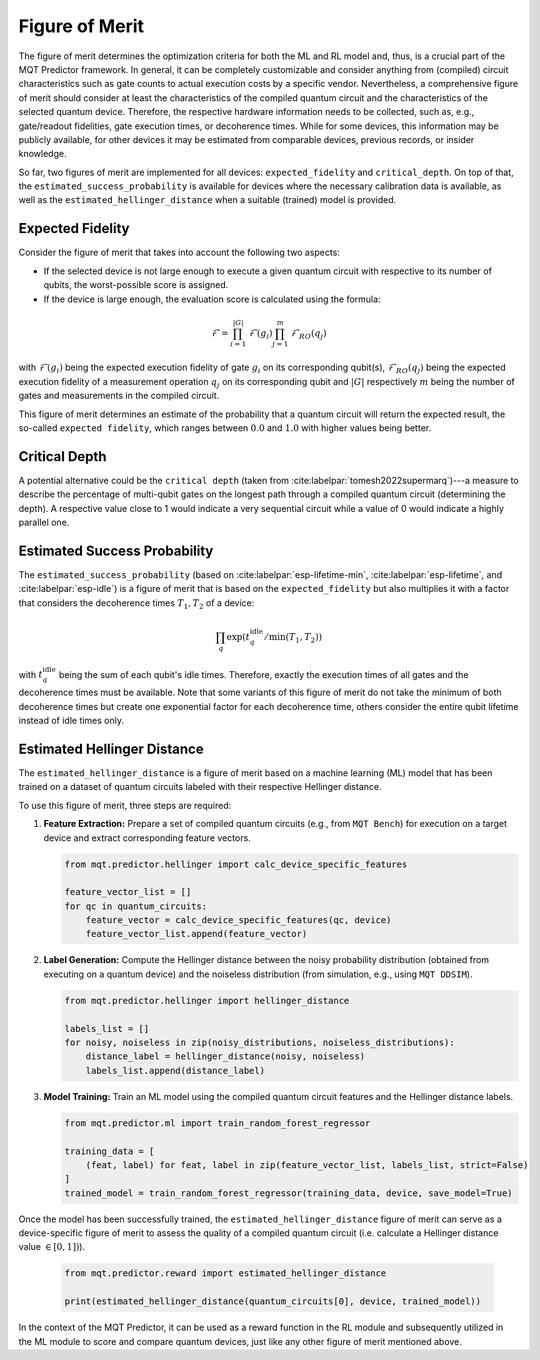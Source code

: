 Figure of Merit
================

The figure of merit determines the optimization criteria for both the ML and RL model and, thus, is a crucial part of the MQT Predictor framework.
In general, it can be completely customizable and consider anything from (compiled)
circuit characteristics such as gate counts to actual execution costs by a specific vendor. Nevertheless,
a comprehensive figure of merit should consider at least the characteristics of the compiled quantum
circuit and the characteristics of the selected quantum device. Therefore, the respective hardware
information needs to be collected, such as, e.g., gate/readout fidelities, gate execution times, or
decoherence times. While for some devices, this information may be publicly available, for other
devices it may be estimated from comparable devices, previous records, or insider knowledge.

So far, two figures of merit are implemented for all devices: ``expected_fidelity`` and ``critical_depth``.
On top of that, the ``estimated_success_probability`` is available for devices where the necessary calibration data is available, as well as the ``estimated_hellinger_distance`` when a suitable (trained) model is provided.

Expected Fidelity
-----------------

Consider the figure of merit that takes into account the following two aspects:

- If the selected device is not large enough to execute a given quantum circuit with respective to its number of qubits, the worst-possible score is assigned.
- If the device is large enough, the evaluation score is calculated using the formula:

.. math::
    \mathit{\mathcal{F}}=\prod_{i=1}^{|G|} \mathit{\mathcal{F}}(g_i) \prod_{j=1}^{m} \mathit{\mathcal{F}_{RO}}(q_j)

with :math:`\mathit{\mathcal{F}}(g_i)` being the expected execution fidelity of gate :math:`g_i` on its corresponding qubit(s),
:math:`\mathit{\mathcal{F}_{RO}}(q_j)` being the expected execution fidelity of a measurement operation :math:`q_j` on its corresponding qubit and :math:`|G|` respectively :math:`m` being the number of gates and measurements in the compiled circuit.


This figure of merit determines an estimate of the probability that a quantum circuit will return the expected result, the so-called ``expected fidelity``, which ranges between :math:`0.0` and :math:`1.0` with higher values being better.


Critical Depth
--------------
A potential alternative could be the ``critical depth`` (taken from :cite:labelpar:`tomesh2022supermarq`)---a measure to describe the percentage of multi-qubit gates on the longest path through a compiled quantum circuit (determining the depth).
A respective value close to 1 would indicate a very sequential circuit while a value of 0 would indicate a highly parallel one.


Estimated Success Probability
-----------------------------
The ``estimated_success_probability`` (based on :cite:labelpar:`esp-lifetime-min`, :cite:labelpar:`esp-lifetime`, and :cite:labelpar:`esp-idle`) is a figure of merit that is based on the ``expected_fidelity`` but also multiplies it with a factor that considers the decoherence times :math:`T_1, T_2` of a device:

.. math::
   \prod_{q} \exp{(t_{q}^{\mathrm{idle}}/\min{(T_1, T_2)})}

with :math:`t_{q}^{\mathrm{idle}}` being the sum of each qubit's idle times.
Therefore, exactly the execution times of all gates and the decoherence times must be available.
Note that some variants of this figure of merit do not take the minimum of both decoherence times but create one exponential factor for each decoherence time, others consider the entire qubit lifetime instead of idle times only.


Estimated Hellinger Distance
----------------------------
The ``estimated_hellinger_distance`` is a figure of merit based on a machine learning (ML) model that has been trained on a dataset of quantum circuits labeled with their respective Hellinger distance.

To use this figure of merit, three steps are required:

1. **Feature Extraction:** Prepare a set of compiled quantum circuits (e.g., from ``MQT Bench``) for execution on a target device and extract corresponding feature vectors.

   .. code-block:: python

      from mqt.predictor.hellinger import calc_device_specific_features

      feature_vector_list = []
      for qc in quantum_circuits:
          feature_vector = calc_device_specific_features(qc, device)
          feature_vector_list.append(feature_vector)

2. **Label Generation:** Compute the Hellinger distance between the noisy probability distribution (obtained from executing on a quantum device) and the noiseless distribution (from simulation, e.g., using ``MQT DDSIM``).

   .. code-block:: python

      from mqt.predictor.hellinger import hellinger_distance

      labels_list = []
      for noisy, noiseless in zip(noisy_distributions, noiseless_distributions):
          distance_label = hellinger_distance(noisy, noiseless)
          labels_list.append(distance_label)

3. **Model Training:** Train an ML model using the compiled quantum circuit features and the Hellinger distance labels.

   .. code-block:: python

      from mqt.predictor.ml import train_random_forest_regressor

      training_data = [
          (feat, label) for feat, label in zip(feature_vector_list, labels_list, strict=False)
      ]
      trained_model = train_random_forest_regressor(training_data, device, save_model=True)

Once the model has been successfully trained, the ``estimated_hellinger_distance`` figure of merit can serve as a device-specific figure of merit to assess the quality of a compiled quantum circuit (i.e. calculate a Hellinger distance value :math:`\in [0, 1])`).

   .. code-block:: python

      from mqt.predictor.reward import estimated_hellinger_distance

      print(estimated_hellinger_distance(quantum_circuits[0], device, trained_model))

In the context of the MQT Predictor, it can be used as a reward function in the RL module and subsequently utilized in the ML module to score and compare quantum devices, just like any other figure of merit mentioned above.
